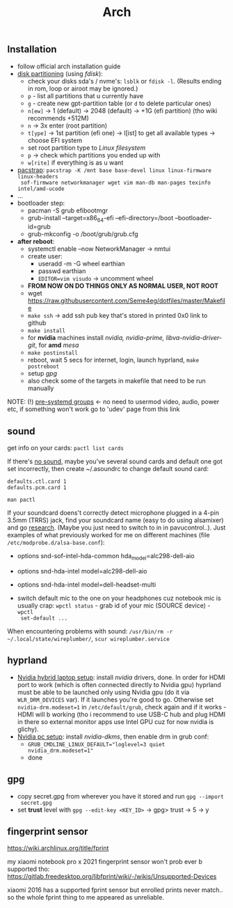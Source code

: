 #+title: Arch

** Installation
- follow official arch installation guide
- _disk partitioning_ (using /fdisk/):
  - check your disks sda's / nvme's: ~lsblk~ or ~fdisk -l~. (Results ending in rom,
    loop or airoot may be ignored.)
  - ~p~ - list all partitions that u currently have
  - ~g~ - create new gpt-partition table (or ~d~ to delete particular ones)
  - ~n[ew]~ -> 1 (default) -> 2048 (default) -> +1G (efi partition) (tho wiki
    recommends +512M)
  - ~n~ -> 3x enter (root partition)
  - ~t[ype]~ -> 1st partition (efi one) -> l[ist] to get all available types ->
    choose EFI system
  - set root partition type to /Linux filesystem/
  - ~p~ -> check which partitions you ended up with
  - ~w[rite]~ if everything is as u want
- _pacstrap_: ~pacstrap -K /mnt base base-devel linux linux-firmware linux-headers
  sof-firmware networkmanager wget vim man-db man-pages texinfo intel/amd-ucode~
- ...
- bootloader step:
  - pacman -S grub efibootmgr
  - grub-install --target=x86_64-efi --efi-directory=/boot --bootloader-id=grub
  - grub-mkconfig -o /boot/grub/grub.cfg
- *after reboot*:
  - systemctl enable --now NetworkManager -> nmtui
  - create user:
    - useradd -m -G wheel earthian
    - passwd earthian
    - ~EDITOR=vim visudo~ -> uncomment wheel
  - *FROM NOW ON DO THINGS ONLY AS NORMAL USER, NOT ROOT*
  - wget https://raw.githubusercontent.com/Seme4eg/dotfiles/master/Makefile
  - ~make ssh~ -> add ssh pub key that's stored in printed 0x0 link to github
  - ~make install~
  - for *nvidia* machines install /nvidia, nvidia-prime, libva-nvidia-driver-git/,
    for *amd* /mesa/
  - ~make postinstall~
  - reboot, wait 5 secs for internet, login, launch hyprland, ~make postreboot~
  - setup [[*gpg][gpg]]
  - also check some of the targets in makefile that need to be run manually

NOTE: (!) [[https://wiki.archlinux.org/title/Users_and_groups#Pre-systemd_groups][pre-systemd groups]] <- no need to usermod video, audio, power etc, if
something won't work go to 'udev' page from this link

** sound
get info on your cards: ~pactl list cards~

If there's _no sound_, maybe you've several sound cards and default one got set
incorrectly, then create ~/.asoundrc to change default sound card:
#+begin_src
defaults.ctl.card 1
defaults.pcm.card 1
#+end_src

: man pactl

If your soundcard doens't correctly detect microphone plugged in a 4-pin 3.5mm
(TRRS) jack, find your soundcard name (easy to do using alsamixer) and go
[[https://wiki.archlinux.org/title/Advanced_Linux_Sound_Architecture#Correctly_detect_microphone_plugged_in_a_4-pin_3.5mm_(TRRS)_jack][research]]. (Maybe you just need to switch to in in pavucontrol..). Just examples
of what previously worked for me on different machines (file
=/etc/modprobe.d/alsa-base.conf=):
- options snd-sof-intel-hda-common hda_model=alc298-dell-aio
- options snd-hda-intel model=alc298-dell-aio
- options snd-hda-intel model=dell-headset-multi

- switch default mic to the one on your headphones cuz notebook mic is
  usually crap: ~wpctl status~ - grab id of your mic (SOURCE device) - ~wpctl
  set-default ...~

When encountering problems with sound: ~/usr/bin/rm -r
~/.local/state/wireplumber/~, ~scur wireplumber.service~

** hyprland
- _Nvidia hybrid laptop setup_: install /nvidia/ drivers, done. In order for HDMI
  port to work (which is often connected directly to Nvidia gpu) hyprland must
  be able to be launched only using Nvidia gpu (do it via ~WLR_DRM_DEVICES~ var).
  If it launches you're good to go. Otherwise set ~nvidia-drm.modeset=1~ in
  =/etc/default/grub=, check again and if it works - HDMI will b working (tho i
  recommend to use USB-C hub and plug HDMI in there so external monitor apps use
  Intel GPU cuz for now nvidia is glichy).
- _Nvidia pc setup_: install /nvidia-dkms/, then enable drm in grub conf:
  - ~GRUB_CMDLINE_LINUX_DEFAULT="loglevel=3 quiet nvidia_drm.modeset=1"~
  - done

** gpg
- copy secret.gpg from wherever you have it stored and run ~gpg --import
  secret.gpg~
- set *trust* level with ~gpg --edit-key <KEY_ID>~ -> gpg> trust -> 5 -> y

** fingerprint sensor
https://wiki.archlinux.org/title/fprint

my xiaomi notebook pro x 2021 fingerprint sensor won't prob ever b supported
tho: https://gitlab.freedesktop.org/libfprint/wiki/-/wikis/Unsupported-Devices

xiaomi 2016 has a supported fprint sensor but enrolled prints never match.. so
the whole fprint thing to me appeared as unreliable.

